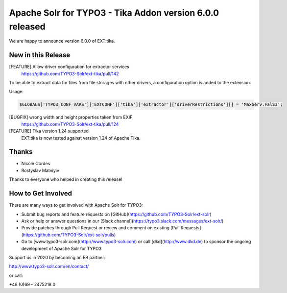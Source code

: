 =========================================================
Apache Solr for TYPO3 - Tika Addon version 6.0.0 released
=========================================================

We are happy to announce version 6.0.0 of EXT:tika.

New in this Release
-------------------

[FEATURE] Allow driver configuration for extractor services
  https://github.com/TYPO3-Solr/ext-tika/pull/142

To be able to extract data for files from file storages with other drivers, a
configuration option is added to the extension.

Usage:

.. code-block::

   $GLOBALS['TYPO3_CONF_VARS']['EXTCONF']['tika']['extractor']['driverRestrictions'][] = 'MaxServ.FalS3';


[BUGFIX] wrong width and height properties taken from EXIF
  https://github.com/TYPO3-Solr/ext-tika/pull/124

[FEATURE] Tika version 1.24 supported
  EXT:tika is now tested against version 1.24 of Apache Tika.

Thanks
------

* Nicole Cordes
* Rostyslav Matviyiv

Thanks to everyone who helped in creating this release!

How to Get Involved
-------------------

There are many ways to get involved with Apache Solr for TYPO3:

* Submit bug reports and feature requests on [GitHub](https://github.com/TYPO3-Solr/ext-solr)
* Ask or help or answer questions in our [Slack channel](https://typo3.slack.com/messages/ext-solr/)
* Provide patches through Pull Request or review and comment on existing [Pull Requests](https://github.com/TYPO3-Solr/ext-solr/pulls)
* Go to [www.typo3-solr.com](http://www.typo3-solr.com) or call [dkd](http://www.dkd.de) to sponsor the ongoing development of Apache Solr for TYPO3

Support us in 2020 by becoming an EB partner:

http://www.typo3-solr.com/en/contact/

or call:

+49 (0)69 - 2475218 0

